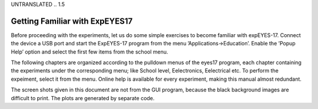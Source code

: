 UNTRANSLATED
.. 1.5

Getting Familiar with ExpEYES17
===============================

Before proceeding with the experiments, let us do some simple exercises
to become familiar with expEYES-17. Connect the device a USB port and
start the ExpEYES-17 program from the menu ’Applications->Education’.
Enable the ’Popup Help’ option and select the first few items from the
school menu.

The following chapters are organized according to the pulldown menus of
the eyes17 program, each chapter containing the experiments under the
corresponding menu; like School level, Eelectronics, Eelectrical etc. To
perform the expeiment, select it from the menu. Online help is available
for every experiment, making this manual almost redundant.

The screen shots given in this document are not from the GUI program,
because the black background images are difficult to print. The plots
are generated by separate code.

